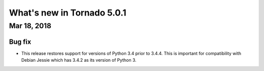 What's new in Tornado 5.0.1
===========================

Mar 18, 2018
------------

Bug fix
~~~~~~~

- This release restores support for versions of Python 3.4 prior to
  3.4.4. This is important for compatibility with Debian Jessie which
  has 3.4.2 as its version of Python 3.
